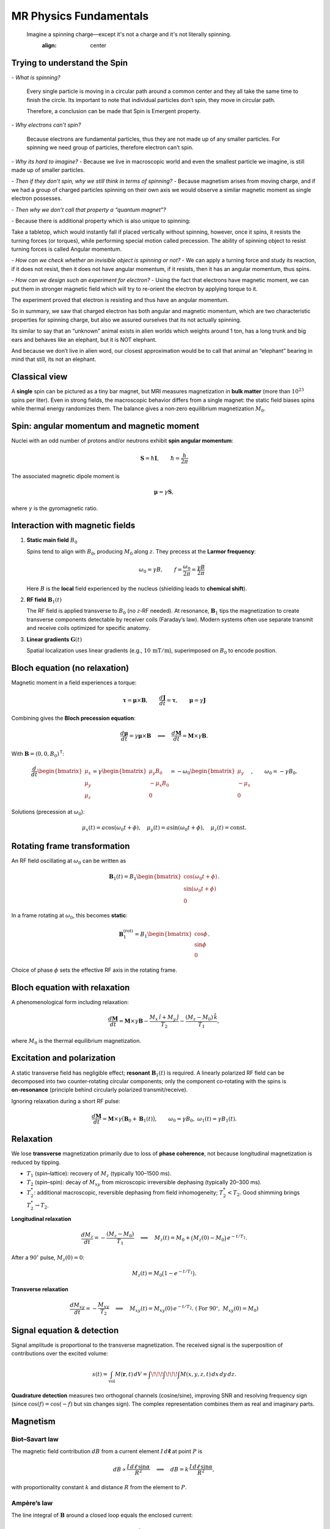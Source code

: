 MR Physics Fundamentals
=======================



.. epigraph::

   Imagine a spinning charge—except it's not a charge and it's not literally spinning.
    :align: center


Trying to understand the Spin
------------------------------

\- *What is spinning?*

    Every single particle is moving in a circular path around a common center and they all take the same time to finish the circle. Its important to note that individual particles don’t spin, they move in circular path.

    Therefore, a conclusion can be made that Spin is Emergent property.

\- *Why electrons can’t spin?*

    Because electrons are fundamental particles, thus they are not made up of any smaller particles. For spinning we need group of particles, therefore electron can’t spin.

\- *Why its hard to imagine?*
\- Because we live in macroscopic world and even the smallest particle we imagine, is still made up of smaller particles.

\- *Then if they don’t spin, why we still think in terms of spinning?*
\- Because magnetism arises from moving charge, and if we had a group of charged particles spinning on their own axis we would observe a similar magnetic moment as single electron possesses.

\- *Then why we don’t call that property a “quantum magnet”?*

\- Because there is additional property which is also unique to spinning:

Take a tabletop, which would instantly fall if placed vertically without spinning, however, once it spins, it resists the turning forces (or torques), while performing special motion called precession. The ability of spinning object to resist turning forces is called Angular momentum.

\- *How can we check whether an invisible object is spinning or not?*
\- We can apply a turning force and study its reaction, if it does not resist, then it does not have angular momentum, if it resists, then it has an angular momentum, thus spins.

\- *How can we design such an experiment for electron?*
\- Using the fact that electrons have magnetic moment, we can put them in stronger magnetic field which will try to re-orient the electron by applying torque to it.

The experiment proved that electron is resisting and thus have an angular momentum.

So in summary, we saw that charged electron has both angular and magnetic momentum, which are two characteristic properties for spinning charge, but also we assured ourselves that its not actually spinning.

Its similar to say that an “unknown” animal exists in alien worlds which weights around 1 ton, has a long trunk and big ears and behaves like an elephant, but it is NOT elephant.

And because we don’t live in alien word, our closest approximation would be to call that animal an “elephant” bearing in mind that still, its not an elephant.




Classical view
--------------

A **single** spin can be pictured as a tiny bar magnet, but MRI measures magnetization in **bulk matter** (more than :math:`10^{23}` spins per liter). Even in strong fields, the macroscopic behavior differs from a single magnet: the static field biases spins while thermal energy randomizes them. The balance gives a non‑zero equilibrium magnetization :math:`M_0`.

Spin: angular momentum and magnetic moment
-----------------------------------------

Nuclei with an odd number of protons and/or neutrons exhibit **spin angular momentum**:

.. math::

   \mathbf{S} = \hbar \mathbf{I}, \qquad \hbar = \frac{h}{2\pi}

The associated magnetic dipole moment is

.. math::

   \boldsymbol{\mu} = \gamma \mathbf{S},

where :math:`\gamma` is the gyromagnetic ratio.

Interaction with magnetic fields
--------------------------------

1. **Static main field** :math:`B_0`

   Spins tend to align with :math:`B_0`, producing :math:`M_0` along :math:`z`. They precess at the **Larmor frequency**:

   .. math::

      \omega_0 = \gamma B, \qquad f = \frac{\omega_0}{2\pi} = \frac{\gamma B}{2\pi}

   Here :math:`B` is the **local** field experienced by the nucleus (shielding leads to **chemical shift**).

2. **RF field** :math:`\mathbf{B}_1(t)`

   The RF field is applied transverse to :math:`B_0` (no :math:`z`‑RF needed). At resonance, :math:`\mathbf{B}_1` tips the magnetization to create transverse components detectable by receiver coils (Faraday’s law). Modern systems often use separate transmit and receive coils optimized for specific anatomy.

3. **Linear gradients** :math:`\mathbf{G}(t)`

   Spatial localization uses linear gradients (e.g., :math:`10\,\mathrm{mT/m}`), superimposed on :math:`B_0` to encode position.

Bloch equation (no relaxation)
------------------------------

Magnetic moment in a field experiences a torque:

.. math::

   \boldsymbol{\tau} = \boldsymbol{\mu} \times \mathbf{B}, \qquad
   \frac{d\mathbf{J}}{dt} = \boldsymbol{\tau}, \qquad
   \boldsymbol{\mu} = \gamma \mathbf{J}

Combining gives the **Bloch precession equation**:

.. math::

   \frac{d\boldsymbol{\mu}}{dt} = \gamma \boldsymbol{\mu} \times \mathbf{B}
   \quad\Longleftrightarrow\quad
   \frac{d\mathbf{M}}{dt} = \mathbf{M} \times \gamma \mathbf{B}.

With :math:`\mathbf{B} = (0,0,B_0)^\mathsf{T}`:

.. math::

   \frac{d}{dt}
   \begin{bmatrix}
   \mu_x\\ \mu_y\\ \mu_z
   \end{bmatrix}
   =
   \gamma
   \begin{bmatrix}
   \mu_y B_0\\ -\mu_x B_0\\ 0
   \end{bmatrix}
   =
   -\omega_0
   \begin{bmatrix}
   \mu_y\\ -\mu_x\\ 0
   \end{bmatrix},
   \qquad \omega_0 = -\gamma B_0 .

Solutions (precession at :math:`\omega_0`):

.. math::

   \mu_x(t) = a\cos(\omega_0 t + \phi),\quad
   \mu_y(t) = a\sin(\omega_0 t + \phi),\quad
   \mu_z(t) = \text{const}.

Rotating frame transformation
-----------------------------

An RF field oscillating at :math:`\omega_0` can be written as

.. math::

   \mathbf{B}_1(t) = B_1
   \begin{bmatrix}
   \cos(\omega_0 t + \phi)\\
   \sin(\omega_0 t + \phi)\\
   0
   \end{bmatrix}.

In a frame rotating at :math:`\omega_0`, this becomes **static**:

.. math::

   \mathbf{B}_1^{(\text{rot})} = B_1
   \begin{bmatrix}
   \cos\phi\\
   \sin\phi\\
   0
   \end{bmatrix}.

Choice of phase :math:`\phi` sets the effective RF axis in the rotating frame.

Bloch equation with relaxation
------------------------------

A phenomenological form including relaxation:

.. math::

   \frac{d\mathbf{M}}{dt}
   = \mathbf{M} \times \gamma \mathbf{B}
     - \frac{M_x \,\hat{\imath} + M_y \,\hat{\jmath}}{T_2}
     - \frac{(M_z - M_0)\,\hat{k}}{T_1},

where :math:`M_0` is the thermal equilibrium magnetization.

Excitation and polarization
---------------------------

A static transverse field has negligible effect; **resonant** :math:`\mathbf{B}_1(t)` is required. A linearly polarized RF field can be decomposed into two counter‑rotating circular components; only the component co‑rotating with the spins is **on‑resonance** (principle behind circularly polarized transmit/receive).

Ignoring relaxation during a short RF pulse:

.. math::

   \frac{d\mathbf{M}}{dt} = \mathbf{M} \times \gamma\big( \mathbf{B}_0 + \mathbf{B}_1(t) \big),
   \qquad \omega_0=\gamma B_0,\ \ \omega_1(t)=\gamma B_1(t).

Relaxation
----------

We lose **transverse** magnetization primarily due to loss of **phase coherence**, not because longitudinal magnetization is reduced by tipping.

- :math:`T_1` (spin–lattice): recovery of :math:`M_z` (typically 100–1500 ms).
- :math:`T_2` (spin–spin): decay of :math:`M_{xy}` from microscopic irreversible dephasing (typically 20–300 ms).
- :math:`T_2^*`: additional macroscopic, reversible dephasing from field inhomogeneity; :math:`T_2^* < T_2`. Good shimming brings :math:`T_2^* \to T_2`.

**Longitudinal relaxation**

.. math::

   \frac{d M_z}{dt} = -\frac{(M_z - M_0)}{T_1}
   \quad\Longrightarrow\quad
   M_z(t) = M_0 + \big(M_z(0)-M_0\big)\,e^{-t/T_1}.

After a :math:`90^\circ` pulse, :math:`M_z(0)=0`:

.. math::

   M_z(t) = M_0 \big(1 - e^{-t/T_1}\big).

**Transverse relaxation**

.. math::

   \frac{d M_{xy}}{dt} = -\frac{M_{xy}}{T_2}
   \quad\Longrightarrow\quad
   M_{xy}(t) = M_{xy}(0)\,e^{-t/T_2}.
   \ (\text{For }90^\circ,\ M_{xy}(0)=M_0)

Signal equation & detection
---------------------------

Signal amplitude is proportional to the transverse magnetization. The received signal is the superposition of contributions over the excited volume:

.. math::

   s(t) = \int_{\text{vol}} M(\mathbf{r},t)\, dV
        = \int\!\!\!\int\!\!\!\int M(x,y,z,t)\, dx\,dy\,dz.

**Quadrature detection** measures two orthogonal channels (cosine/sine), improving SNR and resolving frequency sign (since :math:`\cos(f)=\cos(-f)` but :math:`\sin` changes sign). The complex representation combines them as real and imaginary parts.

Magnetism
---------

Biot–Savart law
^^^^^^^^^^^^^^^

The magnetic field contribution :math:`dB` from a current element :math:`I\,d\boldsymbol{\ell}` at point :math:`P` is

.. math::

   dB \propto \frac{I\, d\ell \,\sin\alpha}{R^2}
   \quad\Longrightarrow\quad
   dB = k\, \frac{I\, d\ell \,\sin\alpha}{R^2},

with proportionality constant :math:`k` and distance :math:`R` from the element to :math:`P`.

Ampère’s law
^^^^^^^^^^^^

The line integral of :math:`\mathbf{B}` around a closed loop equals the enclosed current:

.. math::

   \oint \mathbf{B}\cdot d\boldsymbol{\ell} = \mu_0\, I_{\text{enclosed}}.




